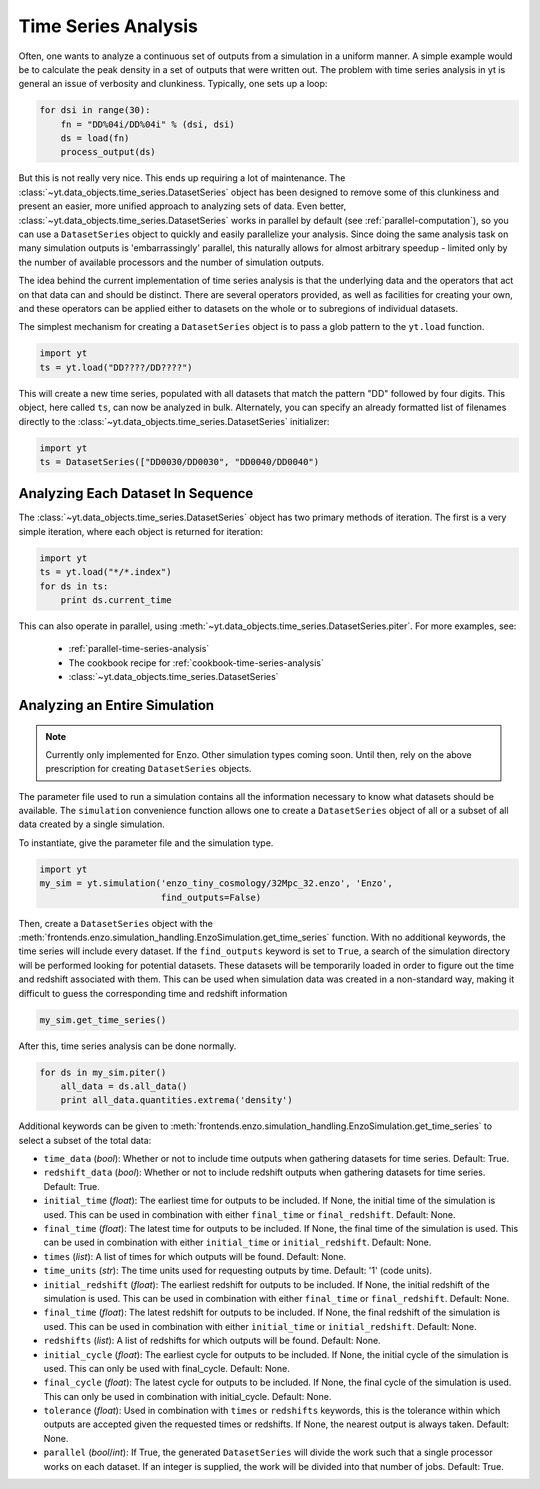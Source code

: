 .. _time-series-analysis:

Time Series Analysis
====================

Often, one wants to analyze a continuous set of outputs from a simulation in a
uniform manner.  A simple example would be to calculate the peak density in a
set of outputs that were written out.  The problem with time series analysis in
yt is general an issue of verbosity and clunkiness. Typically, one sets up a 
loop:

.. code-block:: python

   for dsi in range(30):
       fn = "DD%04i/DD%04i" % (dsi, dsi)
       ds = load(fn)
       process_output(ds)

But this is not really very nice.  This ends up requiring a lot of maintenance.
The :class:`~yt.data_objects.time_series.DatasetSeries` object has been
designed to remove some of this clunkiness and present an easier, more unified
approach to analyzing sets of data.  Even better,
:class:`~yt.data_objects.time_series.DatasetSeries` works in parallel by
default (see :ref:`parallel-computation`), so you can use a ``DatasetSeries``
object to quickly and easily parallelize your analysis.  Since doing the same
analysis task on many simulation outputs is 'embarrassingly' parallel, this
naturally allows for almost arbitrary speedup - limited only by the number of
available processors and the number of simulation outputs.

The idea behind the current implementation of time series analysis is that
the underlying data and the operators that act on that data can and should be
distinct.  There are several operators provided, as well as facilities for
creating your own, and these operators can be applied either to datasets on the
whole or to subregions of individual datasets.

The simplest mechanism for creating a ``DatasetSeries`` object is to pass a glob
pattern to the ``yt.load`` function.

.. code-block:: python

   import yt
   ts = yt.load("DD????/DD????")

This will create a new time series, populated with all datasets that match the
pattern "DD" followed by four digits.  This object, here called ``ts``, can now
be analyzed in bulk.  Alternately, you can specify an already formatted list of
filenames directly to the :class:`~yt.data_objects.time_series.DatasetSeries` 
initializer:

.. code-block:: python

   import yt
   ts = DatasetSeries(["DD0030/DD0030", "DD0040/DD0040")

Analyzing Each Dataset In Sequence
----------------------------------

The :class:`~yt.data_objects.time_series.DatasetSeries` object has two primary
methods of iteration.  The first is a very simple iteration, where each object
is returned for iteration:

.. code-block:: python

   import yt
   ts = yt.load("*/*.index")
   for ds in ts:
       print ds.current_time

This can also operate in parallel, using
:meth:`~yt.data_objects.time_series.DatasetSeries.piter`.  For more examples,
see:

 * :ref:`parallel-time-series-analysis`
 * The cookbook recipe for :ref:`cookbook-time-series-analysis`
 * :class:`~yt.data_objects.time_series.DatasetSeries`

.. _analyzing-an-entire-simulation:

Analyzing an Entire Simulation
------------------------------

.. note:: Currently only implemented for Enzo.  Other simulation types coming 
   soon.  Until then, rely on the above prescription for creating 
   ``DatasetSeries`` objects.

The parameter file used to run a simulation contains all the information 
necessary to know what datasets should be available.  The ``simulation`` 
convenience function allows one to create a ``DatasetSeries`` object of all 
or a subset of all data created by a single simulation.

To instantiate, give the parameter file and the simulation type.

.. code-block:: python

  import yt
  my_sim = yt.simulation('enzo_tiny_cosmology/32Mpc_32.enzo', 'Enzo',
                         find_outputs=False)

Then, create a ``DatasetSeries`` object with the 
:meth:`frontends.enzo.simulation_handling.EnzoSimulation.get_time_series` 
function.  With no additional keywords, the time series will include every 
dataset.  If the ``find_outputs`` keyword is set to ``True``, a search of the 
simulation directory will be performed looking for potential datasets.  These 
datasets will be temporarily loaded in order to figure out the time and 
redshift associated with them.  This can be used when simulation data was 
created in a non-standard way, making it difficult to guess the corresponding 
time and redshift information

.. code-block:: python

  my_sim.get_time_series()

After this, time series analysis can be done normally.

.. code-block:: python

  for ds in my_sim.piter()
      all_data = ds.all_data()
      print all_data.quantities.extrema('density')
 
Additional keywords can be given to 
:meth:`frontends.enzo.simulation_handling.EnzoSimulation.get_time_series` 
to select a subset of the total data:

* ``time_data`` (*bool*): Whether or not to include time outputs when 
  gathering datasets for time series.  Default: True.

* ``redshift_data`` (*bool*): Whether or not to include redshift outputs 
  when gathering datasets for time series.  Default: True.

* ``initial_time`` (*float*): The earliest time for outputs to be included.  
  If None, the initial time of the simulation is used.  This can be used in 
  combination with either ``final_time`` or ``final_redshift``.  Default: None.

* ``final_time`` (*float*): The latest time for outputs to be included.  If 
  None, the final time of the simulation is used.  This can be used in 
  combination with either ``initial_time`` or ``initial_redshift``.  Default: None.

* ``times`` (*list*): A list of times for which outputs will be found.
  Default: None.

* ``time_units`` (*str*): The time units used for requesting outputs by time.
  Default: '1' (code units).

* ``initial_redshift`` (*float*): The earliest redshift for outputs to be 
  included.  If None, the initial redshift of the simulation is used.  This
  can be used in combination with either ``final_time`` or ``final_redshift``.
  Default: None.

* ``final_time`` (*float*): The latest redshift for outputs to be included.  
  If None, the final redshift of the simulation is used.  This can be used 
  in combination with either ``initial_time`` or ``initial_redshift``.  
  Default: None.

* ``redshifts`` (*list*): A list of redshifts for which outputs will be found.
  Default: None.

* ``initial_cycle`` (*float*): The earliest cycle for outputs to be 
  included.  If None, the initial cycle of the simulation is used.  This can
  only be used with final_cycle.  Default: None.

* ``final_cycle`` (*float*): The latest cycle for outputs to be included.  
  If None, the final cycle of the simulation is used.  This can only be used 
  in combination with initial_cycle.  Default: None.

* ``tolerance`` (*float*):  Used in combination with ``times`` or ``redshifts`` 
  keywords, this is the tolerance within which outputs are accepted given 
  the requested times or redshifts.  If None, the nearest output is always 
  taken.  Default: None.

* ``parallel`` (*bool*/*int*): If True, the generated ``DatasetSeries`` will 
  divide the work such that a single processor works on each dataset.  If an
  integer is supplied, the work will be divided into that number of jobs.
  Default: True.
